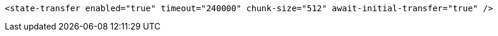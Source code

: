 [source,xml,options="nowrap"]
----
<state-transfer enabled="true" timeout="240000" chunk-size="512" await-initial-transfer="true" />
----
